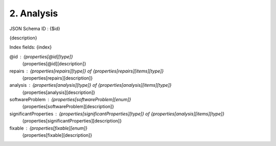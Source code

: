 2. Analysis
-----------

JSON Schema ID : {$id}

{description}

Index fields: {index}

@id : {properties[@id][type]}
    {properties[@id][description]}

repairs : {properties[repairs][type]} of {properties[repairs][items][type]}
    {properties[repairs][description]}

analysis : {properties[analysis][type]} of {properties[analysis][items][type]}
    {properties[analysis][description]}

softwareProblem : {properties[softwareProblem][enum]}
    {properties[softwareProblem][description]}

significantProperties : {properties[significantProperties][type]} of {properties[analysis][items][type]}
    {properties[significantProperties][description]}

fixable : {properties[fixable][enum]}
    {properties[fixable][description]}


